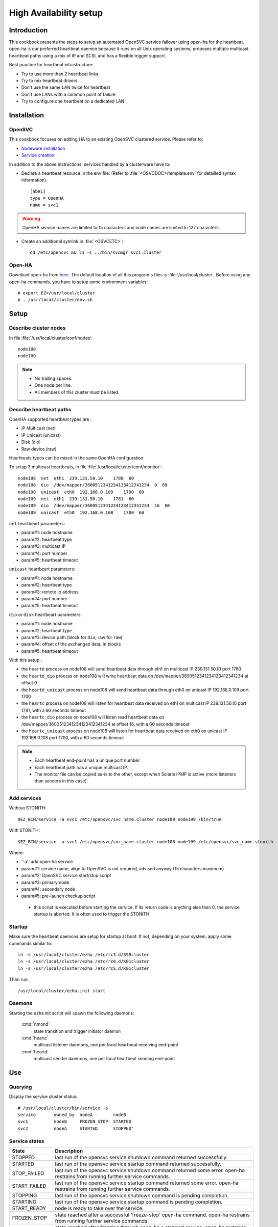 .. _howto.ha:

High Availability setup
***********************

Introduction
============

This cookbook presents the steps to setup an automated OpenSVC service failover using open-ha for the heartbeat. open-ha is our preferred heartbeat daemon because it runs on all Unix operating systems, proposes multiple multicast heartbeat paths using a mix of IP and SCSI, and has a flexible trigger support.

Best practice for heartbeat infrastructure:

*   Try to use more than 2 heartbeat links
*   Try to mix heartbeat drivers
*   Don't use the same LAN twice for heartbeat
*   Don't use LANs with a common point of failure
*   Try to configure one heartbeat on a dedicated LAN

Installation
============

OpenSVC
-------

This cookbook focuses on adding HA to an existing OpenSVC clustered service. Please refer to:

*   `Nodeware installation <agent.install.html>`_
*   `Service creation <agent.service.creation.html>`_

In addition to the above instructions, services handled by a clusterware have to:

*   Declare a heartbeat resource in the env file: (Refer to :file:`<OSVCDOC>/template.env` for detailled syntax information).

   ::

      [hb#1]
      type = OpenHA
      name = svc1

.. warning:: OpenHA service names are limited to 15 characters and node names are limited to 127 characters.

*   Create an additional symlink in :file:`<OSVCETC>`:

   ::

      cd /etc/opensvc && ln -s ../bin/svcmgr svc1.cluster

Open-HA
-------

Download open-ha from `here <https://repo.opensvc.com/>`_. The default location of all this program's files is :file:`/usr/local/cluster`. Before using any open-ha commands, you have to setup some environment variables:

::

   # export EZ=/usr/local/cluster
   # . /usr/local/cluster/env.sh

Setup
=====

Describe cluster nodes
----------------------

In file :file:`/usr/local/cluster/conf/nodes`:

::

   node108
   node109

.. note::

    * No trailing spaces.
    * One node per line.
    * All members of this cluster must be listed.

Describe heartbeat paths
------------------------

OpenHA supported heartbeat types are :

- IP Multicast (net) 
- IP Unicast (unicast)
- Disk (dio)
- Raw device (raw)

Heartbeats types can be mixed in the same OpenHA configuration

To setup 3 multicast heartbeats, in file :file:`/usr/local/cluster/conf/monitor`:

::

   node108  net  eth1  239.131.50.10    1780  60
   node108  dio  /dev/mapper/3600512341234123412341234  0  60
   node108  unicast  eth0  192.168.0.109    1700  60
   node109  net  eth1  239.131.50.10    1781  60
   node109  dio  /dev/mapper/3600512341234123412341234  16  60
   node109  unicast  eth0  192.168.0.108    1700  60

``net`` heartbeart parameters:

*   param#1: node hostname
*   param#2: heartbeat type
*   param#3: multicast IP
*   param#4: port number
*   param#5: heartbeat timeout

``unicast`` heartbeart parameters:

*   param#1: node hostname
*   param#2: heartbeat type
*   param#3: remote ip address
*   param#4: port number
*   param#5: heartbeat timeout

``dio`` or ``disk`` heartbeart parameters:

*   param#1: node hostname
*   param#2: heartbeat type
*   param#3: device path (block for ``dio``, raw for ``raw``)
*   param#4: offset of the exchanged data, in blocks
*   param#5: heartbeat timeout

With this setup :

- the ``heartd`` process on node108 will send heartbeat data through eth1 on multicast IP 239.131.50.10 port 1780
- the ``heartd_dio`` process on node108 will write heartbeat data on /dev/mapper/3600512341234123412341234 at offset 0
- the ``heartd_unicast`` process on node108 will send heartbeat data through eth0 on unicast IP 192.168.0.109 port 1700
- the ``heartc`` process on node108 will listen for heartbeat data received on eth1 on multicast IP 239.131.50.10 port 1781, with a 60 seconds timeout
- the ``heartc_dio`` process on node108 will listen read heartbeat data on /dev/mapper/3600512341234123412341234 at offset 16, with a 60 seconds timeout
- the ``heartc_unicast`` process on node108 will listen for heartbeat data received on eth0 on unicast IP 192.168.0.108 port 1700, with a 60 seconds timeout

.. note::

    * Each heartbeat end-point has a unique port number.
    * Each heartbeat path has a unique multicast IP.
    * The monitor file can be copied as-is to the other, except when Solaris IPMP is active (more listeners than senders in this case).

Add services
------------

Without STONITH:

::

   $EZ_BIN/service -a svc1 /etc/opensvc/svc_name.cluster node108 node109 /bin/true

With STONITH:

::

   $EZ_BIN/service -a svc1 /etc/opensvc/svc_name.cluster node108 node109 /etc/opensvc/svc_name.stonith

Where:

*   '-a': add open-ha service
*   param#1: service name, align to OpenSVC is not required, advised anyway (15 characters maximum)
*   param#2: OpenSVC service start/stop script
*   param#3: primary node
*   param#4: secondary node
*   param#5: pre-launch checkup script

  * this script is executed before starting the service. If its return code is anything else than 0, the service startup is aborted. It is often used to trigger the STONITH

Startup
-------

Make sure the heartbeat daemons are setup for startup at boot. If not, depending on your system, apply some commands similar to:

::

   ln -s /usr/local/cluster/ezha /etc/rc3.d/S99cluster
   ln -s /usr/local/cluster/ezha /etc/rc0.d/K01cluster
   ln -s /usr/local/cluster/ezha /etc/rcS.d/K01cluster

Then run:

::

   /usr/local/cluster/ezha.init start

Daemons
-------

Starting the ezha init script will spawn the following daemons:

    :cmd:`nmond`
       state transition and trigger initiator daemon
    :cmd:`heartc`
       multicast listener daemons, one per local heartbeat receiving end-point
    :cmd:`heartd`
       multicast sender daemons, one per local heartbeat sending end-point

Use
===

Querying
--------

Display the service cluster status:

::

   # /usr/local/cluster/bin/service -s
   service       owned_by  nodeA        nodeB
   svc1          nodeB     FROZEN_STOP  STARTED
   svc2          nodeA     STARTED      STOPPED"

Service states
--------------

============== ================================================================================================================================
State          Description
============== ================================================================================================================================
STOPPED        last run of the opensvc service shutdown command returned successfully.
STARTED        last run of the opensvc service startup command returned successfully.
STOP_FAILED    last run of the opensvc service shutdown command returned some error. open-ha restrains from running further service commands.
START_FAILED   last run of the opensvc service startup command returned some error. open-ha restrains from running further service commands.
STOPPING       last run of the opensvc service shutdown command is pending completion.
STARTING       last run of the opensvc service startup command is pending completion.
START_READY    node is ready to take over the service.
FROZEN_STOP    state reached after a successful 'freeze-stop' open-ha command. open-ha restrains from running further service commands.
FROZEN_START   state reached after freezing through open-ha a stopped service. open-ha restrains from running further service commands.
============== ================================================================================================================================

Trigger a failover
------------------

When a service is handled to any heartbeat daemon, you must not use stop/start OpenSVC commands to drive this service: the heartbeat daemon being in charge, you must use its command set only.

On the node where the service is RUNNING:

::

   # /usr/local/cluster/bin/service -A mysvc freeze-stop
   # /usr/local/cluster/bin/service -A mysvc unfreeze

Resource monitoring
===================

Resource monitoring can be setup to trigger a service failover upon service resource failure: in other words, a TOC, short for Transfer Of Control. Client-side service ip adresses and data hosting filesystems are typical monitored resources.

Flag resources for monitoring
-----------------------------

A subset of the service's resources can be flagged for monitoring through:

::

   [res#1]
   monitor = True

   [res#2]
   monitor_on = nodes

Monitor action
--------------

The ``resource_monitor`` service action triggers the ``DEFAULT.monitor_action`` if:

*   the service has a heartbeat resource
*   AND the heartbeat resource reports up status
*   AND one or more monitored resources report a not up status

The ``DEFAULT.monitor_action`` can be either:

================  ==================================================================================
Action            Description
================  ==================================================================================
freezestop        Tell the OpenHA heartbeat to tear down the service and jump to FROZEN_STOP state
reboot            Fast reboot the node
crash             Crash the node
================  ==================================================================================

Stonith
=======

The stonith mecanism is used to arbitrate split-brain situations, where nodes can't see each other and they can't determine if they can safely take over the service. In such situation a node will power cycle it's peer to be sure only one node has the service responsability at a time.

The stonith mecanism is triggered by executing :file:`etc/svcname.stonith`. OpenHA can be configured to stonith by setting :file:`etc/svcname.stonith` as a check-up script.

The stonith action returns 1 to abort the switch-over, 0 otherwise.

Stonith methods are implemented as resource drivers.

Ilo stonith driver
------------------

In service configuration file:

::

   [stonith#1]
   type = ilo
   target@node1 = node2-ilo
   target@node2 = node1-ilo

The Ilo stonith driver uses key-based ssh authentication. The specific key can be pointed by the following configuration in :file:`etc/auth.conf`:

::

   [node1-ilo]
   username = opensvc
   key = /home/opensvc/.ssh/id_dsa

   [node2-ilo]
   username = opensvc
   key = /home/opensvc/.ssh/id_dsa

.. note::

    * Some Ilo firmware versions refuse rsa authentication. To be on the safe side, use dsa keys.
    * You may also be required to remove or change the key's comment to match the ILo login username.

